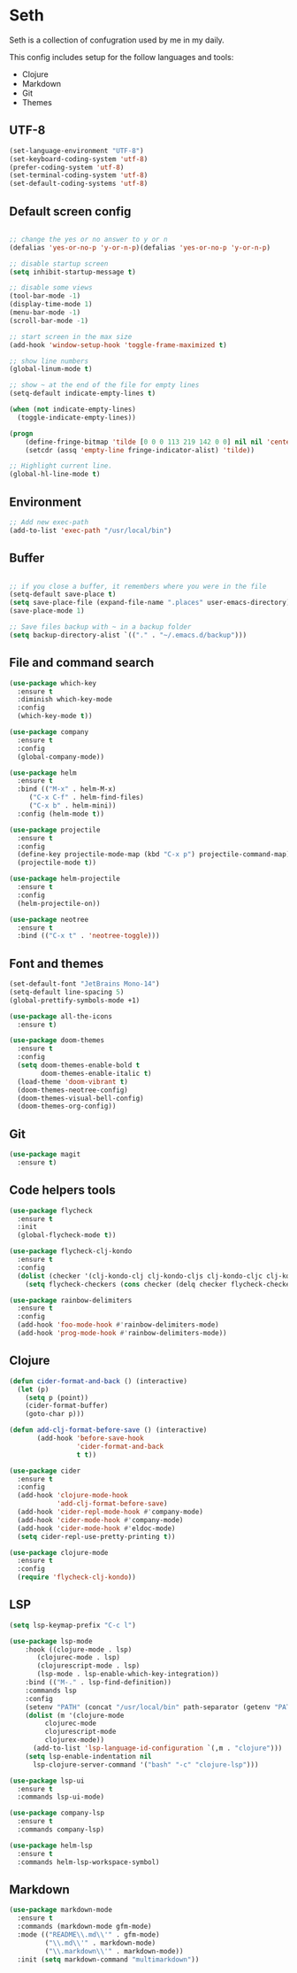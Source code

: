 * Seth

Seth is a collection of confugration used by me in my daily.

This config includes setup for the follow languages and tools:

 - Clojure
 - Markdown
 - Git
 - Themes


** UTF-8
#+BEGIN_SRC emacs-lisp
(set-language-environment "UTF-8")
(set-keyboard-coding-system 'utf-8)
(prefer-coding-system 'utf-8)
(set-terminal-coding-system 'utf-8)
(set-default-coding-systems 'utf-8)
#+END_SRC 

** Default screen config
#+BEGIN_SRC emacs-lisp

;; change the yes or no answer to y or n
(defalias 'yes-or-no-p 'y-or-n-p)(defalias 'yes-or-no-p 'y-or-n-p)

;; disable startup screen
(setq inhibit-startup-message t)

;; disable some views
(tool-bar-mode -1)
(display-time-mode 1)
(menu-bar-mode -1)
(scroll-bar-mode -1)

;; start screen in the max size
(add-hook 'window-setup-hook 'toggle-frame-maximized t)

;; show line numbers
(global-linum-mode t)

;; show ~ at the end of the file for empty lines
(setq-default indicate-empty-lines t)

(when (not indicate-empty-lines)
  (toggle-indicate-empty-lines))

(progn
    (define-fringe-bitmap 'tilde [0 0 0 113 219 142 0 0] nil nil 'center)
    (setcdr (assq 'empty-line fringe-indicator-alist) 'tilde))

;; Highlight current line.
(global-hl-line-mode t)
#+END_SRC

** Environment
#+BEGIN_SRC emacs-lisp
;; Add new exec-path
(add-to-list 'exec-path "/usr/local/bin")
#+END_SRC

** Buffer
#+BEGIN_SRC emacs-lisp

;; if you close a buffer, it remembers where you were in the file
(setq-default save-place t)
(setq save-place-file (expand-file-name ".places" user-emacs-directory))
(save-place-mode 1)

;; Save files backup with ~ in a backup folder
(setq backup-directory-alist `(("." . "~/.emacs.d/backup")))

#+END_SRC

** File and command search
#+BEGIN_SRC emacs-lisp
(use-package which-key
  :ensure t
  :diminish which-key-mode
  :config
  (which-key-mode t))

(use-package company
  :ensure t
  :config
  (global-company-mode))

(use-package helm
  :ensure t
  :bind (("M-x" . helm-M-x)
	 ("C-x C-f" . helm-find-files)
	 ("C-x b" . helm-mini))
  :config (helm-mode t))

(use-package projectile
  :ensure t
  :config
  (define-key projectile-mode-map (kbd "C-x p") projectile-command-map)
  (projectile-mode t))

(use-package helm-projectile
  :ensure t
  :config
  (helm-projectile-on))

(use-package neotree
  :ensure t
  :bind (("C-x t" . 'neotree-toggle)))
#+END_SRC

** Font and themes
#+BEGIN_SRC emacs-lisp
(set-default-font "JetBrains Mono-14")
(setq-default line-spacing 5)
(global-prettify-symbols-mode +1)

(use-package all-the-icons
  :ensure t)

(use-package doom-themes
  :ensure t
  :config
  (setq doom-themes-enable-bold t
        doom-themes-enable-italic t)
  (load-theme 'doom-vibrant t)
  (doom-themes-neotree-config)
  (doom-themes-visual-bell-config)
  (doom-themes-org-config))
#+END_SRC 

** Git
#+BEGIN_SRC emacs-lisp
(use-package magit
  :ensure t)
#+END_SRC

** Code helpers tools
#+BEGIN_SRC emacs-lisp
(use-package flycheck
  :ensure t
  :init
  (global-flycheck-mode t))

(use-package flycheck-clj-kondo
  :ensure t
  :config
  (dolist (checker '(clj-kondo-clj clj-kondo-cljs clj-kondo-cljc clj-kondo-edn))
    (setq flycheck-checkers (cons checker (delq checker flycheck-checkers)))))

(use-package rainbow-delimiters
  :ensure t
  :config
  (add-hook 'foo-mode-hook #'rainbow-delimiters-mode)
  (add-hook 'prog-mode-hook #'rainbow-delimiters-mode))
#+END_SRC

** Clojure
#+BEGIN_SRC emacs-lisp
(defun cider-format-and-back () (interactive)
  (let (p)
    (setq p (point))
    (cider-format-buffer)
    (goto-char p)))

(defun add-clj-format-before-save () (interactive)
       (add-hook 'before-save-hook
                 'cider-format-and-back
                 t t))

(use-package cider
  :ensure t
  :config
  (add-hook 'clojure-mode-hook
            'add-clj-format-before-save)
  (add-hook 'cider-repl-mode-hook #'company-mode)
  (add-hook 'cider-mode-hook #'company-mode)
  (add-hook 'cider-mode-hook #'eldoc-mode)
  (setq cider-repl-use-pretty-printing t))

(use-package clojure-mode
  :ensure t
  :config
  (require 'flycheck-clj-kondo))
#+END_SRC

** LSP
#+BEGIN_SRC emacs-lisp
(setq lsp-keymap-prefix "C-c l")

(use-package lsp-mode
    :hook ((clojure-mode . lsp)
	   (clojurec-mode . lsp)
	   (clojurescript-mode . lsp)
	   (lsp-mode . lsp-enable-which-key-integration))
    :bind (("M-." . lsp-find-definition))
    :commands lsp
    :config
    (setenv "PATH" (concat "/usr/local/bin" path-separator (getenv "PATH")))
    (dolist (m '(clojure-mode
		 clojurec-mode
		 clojurescript-mode
		 clojurex-mode))
      (add-to-list 'lsp-language-id-configuration `(,m . "clojure")))
    (setq lsp-enable-indentation nil
	  lsp-clojure-server-command '("bash" "-c" "clojure-lsp")))

(use-package lsp-ui
  :ensure t
  :commands lsp-ui-mode)

(use-package company-lsp
  :ensure t
  :commands company-lsp)

(use-package helm-lsp
  :ensure t
  :commands helm-lsp-workspace-symbol)
#+END_SRC

** Markdown
#+BEGIN_SRC emacs-lisp
(use-package markdown-mode
  :ensure t
  :commands (markdown-mode gfm-mode)
  :mode (("README\\.md\\'" . gfm-mode)
         ("\\.md\\'" . markdown-mode)
         ("\\.markdown\\'" . markdown-mode))
  :init (setq markdown-command "multimarkdown"))
#+END_SRC
